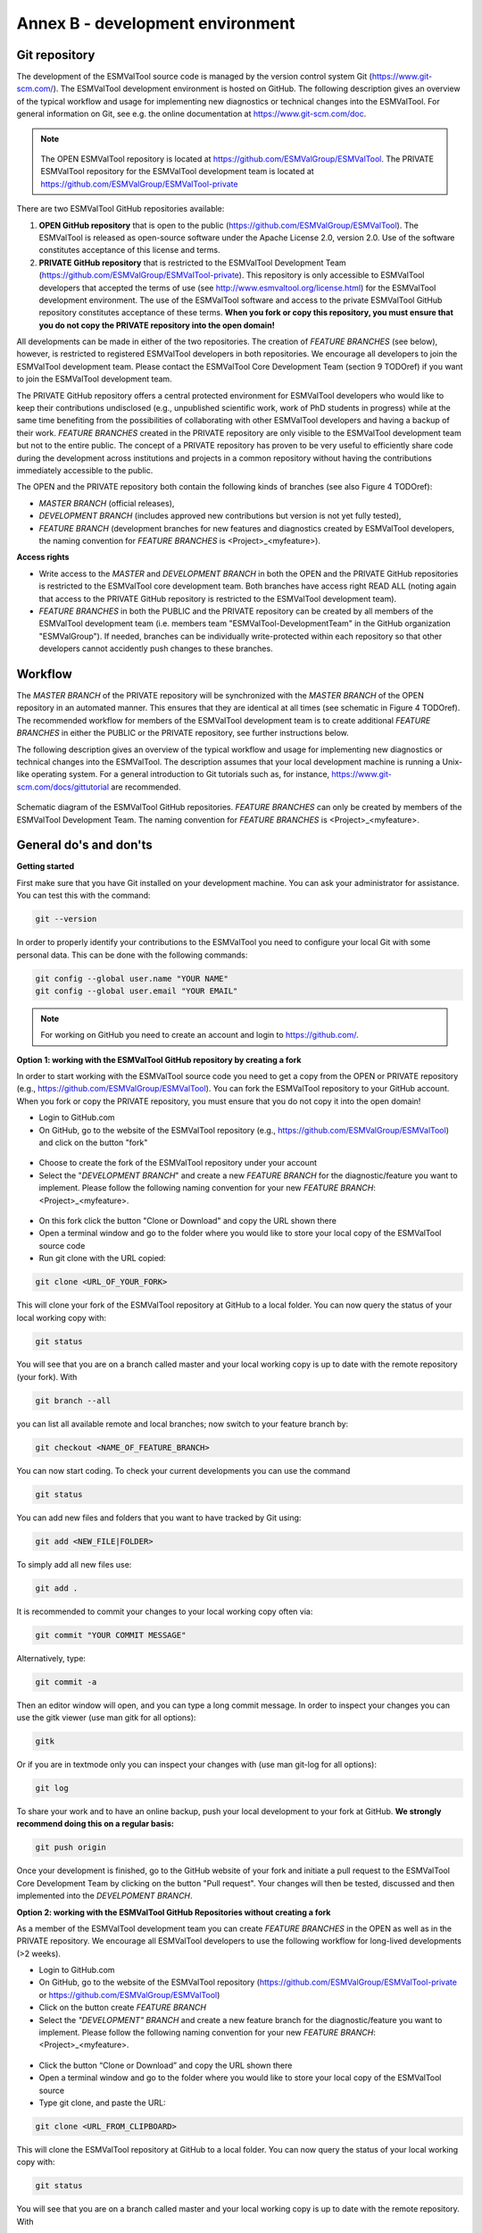 .. _annex_b:

Annex B - development environment
*********************************

.. _git_repository:

Git repository
==============

The development of the ESMValTool source code is managed by the version control system Git
(https://www.git-scm.com/). The ESMValTool development environment is hosted on GitHub. The following
description gives an overview of the typical workflow and usage for implementing new diagnostics or technical
changes into the ESMValTool. For general information on Git, see e.g. the online documentation at
https://www.git-scm.com/doc.

.. .. _fig_1:
.. .. figure::  ../../source/figures/Attention.png
..    :align:   center
.. note::
   .. figure::  ../../source/figures/Attention.png
   The OPEN ESMValTool repository is located at https://github.com/ESMValGroup/ESMValTool.
   The PRIVATE ESMValTool repository for the ESMValTool development team is located at https://github.com/ESMValGroup/ESMValTool-private

There are two ESMValTool GitHub repositories available:

#. **OPEN GitHub repository** that is open to the public (https://github.com/ESMValGroup/ESMValTool). The ESMValTool is released as open-source software under the Apache License 2.0, version 2.0. Use of the software constitutes acceptance of this license and terms.
#. **PRIVATE GitHub repository** that is restricted to the ESMValTool Development Team (https://github.com/ESMValGroup/ESMValTool-private). This repository is only accessible to ESMValTool developers that accepted the terms of use (see http://www.esmvaltool.org/license.html) for the ESMValTool development environment. The use of the ESMValTool software and access to the private ESMValTool GitHub repository constitutes acceptance of these terms. **When you fork or copy this repository, you must ensure that you do not copy the PRIVATE repository into the open domain!**

All developments can be made in either of the two repositories. The creation of *FEATURE BRANCHES* (see below),
however, is restricted to registered ESMValTool developers in both repositories. We encourage all developers to
join the ESMValTool development team. Please contact the ESMValTool Core Development Team (section 9 TODOref) if you
want to join the ESMValTool development team.

The PRIVATE GitHub repository offers a central protected environment for ESMValTool developers who would like to
keep their contributions undisclosed (e.g., unpublished scientific work, work of PhD students in progress) while
at the same time benefiting from the possibilities of collaborating with other ESMValTool developers and having
a backup of their work. *FEATURE BRANCHES* created in the PRIVATE repository are only visible to the ESMValTool
development team but not to the entire public. The concept of a PRIVATE repository has proven to be very useful
to efficiently share code during the development across institutions and projects in a common repository without
having the contributions immediately accessible to the public.

The OPEN and the PRIVATE repository both contain the following kinds of branches (see also Figure 4 TODOref):

* *MASTER BRANCH* (official releases),
* *DEVELOPMENT BRANCH* (includes approved new contributions but version is not yet fully tested),
* *FEATURE BRANCH* (development branches for new features and diagnostics created by ESMValTool developers, the naming convention for *FEATURE BRANCHES* is <Project>_<myfeature>).

**Access rights**

* Write access to the *MASTER* and *DEVELOPMENT BRANCH* in both the OPEN and the PRIVATE GitHub repositories is restricted to the ESMValTool core development team. Both branches have access right READ ALL (noting again that access to the PRIVATE GitHub repository is restricted to the ESMValTool development team).
* *FEATURE BRANCHES* in both the PUBLIC and the PRIVATE repository can be created by all members of the ESMValTool development team (i.e. members team "ESMValTool-DevelopmentTeam" in the GitHub organization "ESMValGroup"). If needed, branches can be individually write-protected within each repository so that other developers cannot accidently push changes to these branches.

Workflow
========

The *MASTER BRANCH* of the PRIVATE repository will be synchronized with the *MASTER BRANCH* of the OPEN repository
in an automated manner. This ensures that they are identical at all times (see schematic in Figure 4 TODOref). The
recommended workflow for members of the ESMValTool development team is to create additional *FEATURE BRANCHES* in
either the PUBLIC or the PRIVATE repository, see further instructions below.

The following description gives an overview of the typical workflow and usage for implementing new diagnostics
or technical changes into the ESMValTool. The description assumes that your local development machine is running
a Unix-like operating system. For a general introduction to Git tutorials such as, for instance,
https://www.git-scm.com/docs/gittutorial are recommended.

.. _fig_git:
.. figure::  ../../source/figures/git_diagram.png
   :align:   center

   Schematic diagram of the ESMValTool GitHub repositories. *FEATURE BRANCHES* can only be created by members of the ESMValTool Development Team. The naming convention for *FEATURE BRANCHES* is <Project>_<myfeature>.

General do's and don'ts
=======================

**Getting started**

First make sure that you have Git installed on your development machine. You can ask your administrator for
assistance. You can test this with the command:

.. code:: bash

   git --version

In order to properly identify your contributions to the ESMValTool you need to configure your local Git with
some personal data. This can be done with the following commands:

.. code:: bash

   git config --global user.name "YOUR NAME"
   git config --global user.email "YOUR EMAIL"

.. note:: For working on GitHub you need to create an account and login to https://github.com/.

**Option 1: working with the ESMValTool GitHub repository by creating a fork**

In order to start working with the ESMValTool source code you need to get a copy from the OPEN or PRIVATE
repository (e.g., https://github.com/ESMValGroup/ESMValTool). You can fork the ESMValTool repository to your
GitHub account. When you fork or copy the PRIVATE repository, you must ensure that you do not copy it into the
open domain!

* Login to GitHub.com
* On GitHub, go to the website of the ESMValTool repository (e.g., https://github.com/ESMValGroup/ESMValTool) and click on the button "fork"

.. figure::  ../../source/figures/git_fork.png

* Choose to create the fork of the ESMValTool repository under your account
* Select the "*DEVELOPMENT BRANCH*" and create a new *FEATURE BRANCH* for the diagnostic/feature you want to implement. Please follow the following naming convention for your new *FEATURE BRANCH*: <Project>_<myfeature>.

.. figure::  ../../source/figures/git_branch.png

* On this fork click the button "Clone or Download" and copy the URL shown there
* Open a terminal window and go to the folder where you would like to store your local copy of the ESMValTool source code
* Run git clone with the URL copied:

.. code:: bash

   git clone <URL_OF_YOUR_FORK>

This will clone your fork of the ESMValTool repository at GitHub to a local folder. You can now query the status of your local working copy with:

.. code:: bash

   git status

You will see that you are on a branch called master and your local working copy is up to date with the remote
repository (your fork). With

.. code:: bash

   git branch --all

you can list all available remote and local branches; now switch to your feature branch by:

.. code:: bash

   git checkout <NAME_OF_FEATURE_BRANCH>

You can now start coding. To check your current developments you can use the command

.. code:: bash

   git status

You can add new files and folders that you want to have tracked by Git using:

.. code:: bash

   git add <NEW_FILE|FOLDER>

To simply add all new files use:

.. code:: bash

   git add .

It is recommended to commit your changes to your local working copy often via:

.. code:: bash

   git commit "YOUR COMMIT MESSAGE"

Alternatively, type:

.. code:: bash

   git commit -a

Then an editor window will open, and you can type a long commit message. In order to inspect your changes you
can use the gitk viewer (use man gitk for all options):

.. code:: bash

   gitk

Or if you are in textmode only you can inspect your changes with (use man git-log for all options):

.. code:: bash

   git log

To share your work and to have an online backup, push your local development to your fork at GitHub. **We strongly
recommend doing this on a regular basis:**

.. code:: bash

   git push origin

Once your development is finished, go to the GitHub website of your fork and initiate a pull request to the
ESMValTool Core Development Team by clicking on the button "Pull request". Your changes will then be tested,
discussed and then implemented into the *DEVELPOMENT BRANCH*.

**Option 2: working with the ESMValTool GitHub Repositories without creating a fork**

As a member of the ESMValTool development team you can create *FEATURE BRANCHES* in the OPEN as well as in the
PRIVATE repository. We encourage all ESMValTool developers to use the following workflow for long-lived
developments (>2 weeks).

* Login to GitHub.com
* On GitHub, go to the website of the ESMValTool repository (https://github.com/ESMValGroup/ESMValTool-private or https://github.com/ESMValGroup/ESMValTool)
* Click on the button create *FEATURE BRANCH*
* Select the *"DEVELOPMENT" BRANCH* and create a new feature branch for the diagnostic/feature you want to implement. Please follow the following naming convention for your new *FEATURE BRANCH*: <Project>_<myfeature>.

.. figure::  ../../source/figures/git_branch_2.png

* Click the button “Clone or Download” and copy the URL shown there
* Open a terminal window and go to the folder where you would like to store your local copy of the ESMValTool source
* Type git clone, and paste the URL:

.. code:: bash

   git clone <URL_FROM_CLIPBOARD>

This will clone the ESMValTool repository at GitHub to a local folder.
You can now query the status of your local working copy with:

.. code:: bash

   git status

You will see that you are on a branch called master and your local working copy is up to date with the remote
repository. With

.. code:: bash

   git branch --all

you can list all available remote and local branches; now switch to your feature branch by:

.. code:: bash

   git checkout <NAME_OF_YOUR_FEATURE_BRANCH>

You can now start coding. To check your current developments you can use the command

.. code:: bash

   git status

You can add new files and folders that you want to have tracked by Git using:

.. code:: bash

   git add <NEW_FILE|FOLDER>

To simply add all new files use:

.. code:: bash

   git add .

It is recommended to commit your changes to your local working copy often via:

.. code:: bash

   git commit –am "YOUR COMMIT MESSAGE"

Alternatively, type:

.. code:: bash

   git commit -a

Then an editor window will open, and you can type a long commit message. In order to inspect your changes you
can use the gitk viewer (use man gitk for all options):

.. code:: bash

   gitk

Or if you are in textmode only you can inspect your changes with (use man git-log for all options):

.. code:: bash

   git log

To share your work and to have an online backup, push your local development to your FEATURE BRANCH at GitHub.
**We strongly recommend doing this on a regular basis**:

.. code:: bash

   git push origin <YOUR_FEATURE_BRANCH>

Once your development is finished, go to the GitHub website of the ESMValTool repository and switch to your
*FEATURE BRANCH*. You can then initiate a pull request for the *DEVELPOMENT BRANCH* to the ESMValTool Core
Development Team by clicking on the button "Pull request". Your changes will then be tested, discussed and then
implemented into the *DEVELPOMENT BRANCH*.

General do's and don'ts
=======================

**Do's**

* Create a *FEATURE BRANCH* (see section TODOref 12.1 for details) for developing the ESMValTool. The naming convention for *FEATURE BRANCHES* is <Project>_<myfeature>.
* Try using self-explanatory names for new branches (avoid things like: "my_branch" or "my_development")
* Comment your code as much as possible.
* Use short but self-explanatory variable names (e.g., model_input and reference_input instead of xm and xr).
* Consider a modular/functional programming style. This often makes code easier to read and deletes intermediate variables from memory immediately. If possible, separate diagnostic calculations from plotting routines.
* Consider reusing or extending existing code (see plotting functions, general calculations). General-purpose code can be found in diag_scripts/lib/ and in plot_scripts/.
* Comment all switches and parameters including a list of all possible settings/options in the header section of your code.
* Use templates for namelists and diagnostics to ensure proper documentation (see section TODOref 7.1).
* Keep your development branch updated regularly with the master/development branch.

**Don't-s**

* Do not use other programming languages than the ones currently supported (NCL, Python, R). If you want to use a programming language not yet used, please contact the ESMValTool core development team.
* Avoid large (memory, disk space) intermediate results. Delete intermediate files/variables or see modular/functional programming style.
* Do not use hard-coded pathnames or filenames.

.. _wiki:

ESMValTool development team wiki
================================

The latest information on the ESMValTool and diagnostics under development can be found on the wiki of the OPEN
and PRIVATE GitHub repository:

* OPEN GitHub repository: https://github.com/ESMValGroup/ESMValTool/wiki
* PRIVATE GitHub repository: https://github.com/ESMValGroup/ESMValTool-private/wiki

All users and developers are strongly encouraged to frequently check the ESMValTool wiki for new information,
contact data or observational data. Please contact the ESMValTool Core Development Team for access to the wiki
(see section TODOref 9.2).

